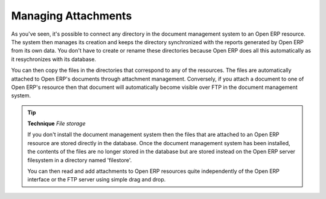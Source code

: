 
.. index:: Attachments

Managing Attachments
---------------------

As you've seen, it's possible to connect any directory in the document management system to an Open ERP resource. The system then manages its creation and keeps the directory synchronized with the reports generated by Open ERP from its own data. You don't have to create or rename these directories because Open ERP does all this automatically as it resychronizes with its database.

You can then copy the files in the directories that correspond to any of the resources. The files are automatically attached to Open ERP's documents through attachment management. Conversely, if you attach a document to one of Open ERP's resource then that document will automatically become visible over FTP in the document management system.

.. tip::   **Technique**  *File storage* 

    If you don't install the document management system then the files that are attached to an Open ERP resource are stored directly in the database. Once the document management system has been installed, the contents of the files are no longer stored in the database but are stored instead on the Open ERP server filesystem in a directory named 'filestore'.

    You can then read and add attachments to Open ERP resources quite independently of the Open ERP interface or the FTP server using simple drag and drop.


